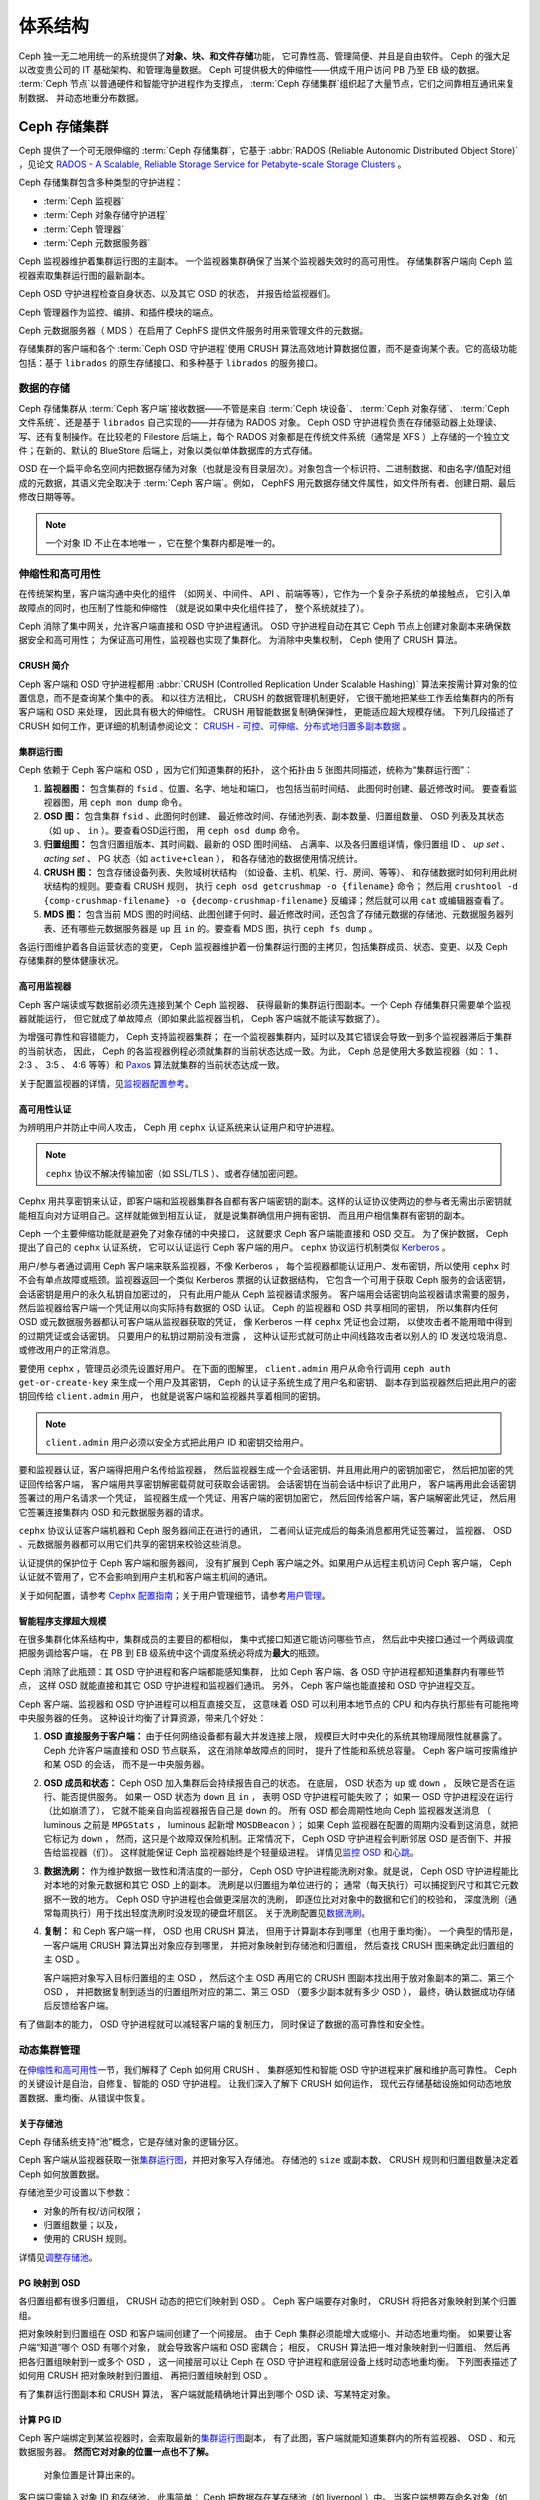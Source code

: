 ==========
 体系结构
==========
.. Architecture

Ceph 独一无二地用统一的系统提供了\ **对象、块、和文件存储**\ 功能，
它可靠性高、管理简便、并且是自由软件。
Ceph 的强大足以改变贵公司的 IT 基础架构、和管理海量数据。
Ceph 可提供极大的伸缩性——供成千用户访问 PB 乃至 EB 级的数据。
:term:`Ceph 节点`\ 以普通硬件和智能守护进程作为支撑点，
:term:`Ceph 存储集群`\ 组织起了大量节点，它们之间靠相互通讯来复制数据、
并动态地重分布数据。

.. image:: images/stack.png


Ceph 存储集群
=============
.. The Ceph Storage Cluster

Ceph 提供了一个可无限伸缩的 :term:`Ceph 存储集群`\ ，它基于 \
:abbr:`RADOS (Reliable Autonomic Distributed Object Store)` ，\
见论文 `RADOS - A Scalable, Reliable Storage Service for Petabyte-scale Storage Clusters`_ 。

Ceph 存储集群包含多种类型的守护进程：

- :term:`Ceph 监视器`
- :term:`Ceph 对象存储守护进程`
- :term:`Ceph 管理器`
- :term:`Ceph 元数据服务器`

.. ditaa::

            +---------------+ +---------------+ +---------------+ +---------------+ 
            |      OSDs     | |    Monitors   | |    Managers   | |      MDS      |
            +---------------+ +---------------+ +---------------+ +---------------+ 

Ceph 监视器维护着集群运行图的主副本。
一个监视器集群确保了当某个监视器失效时的高可用性。
存储集群客户端向 Ceph 监视器索取集群运行图的最新副本。

Ceph OSD 守护进程检查自身状态、以及其它 OSD 的状态，
并报告给监视器们。

Ceph 管理器作为监控、编排、和插件模块的端点。

Ceph 元数据服务器（ MDS ）在启用了 CephFS 提供文件服务时\
用来管理文件的元数据。

存储集群的客户端和各个 :term:`Ceph OSD 守护进程`\ 使用
CRUSH 算法高效地计算数据位置，而不是查询某个表。它的高级功能\
包括：基于 ``librados`` 的原生存储接口、和多种基于 ``librados``
的服务接口。



数据的存储
----------
.. Storing Data

Ceph 存储集群从 :term:`Ceph 客户端`\ 接收数据——不管是来自
:term:`Ceph 块设备`\ 、 :term:`Ceph 对象存储`\ 、
:term:`Ceph 文件系统`\ 、还是基于 ``librados`` 自己实现的\
——并存储为 RADOS 对象。 Ceph OSD 守护进程负责在存储驱动器上\
处理读、写、还有复制操作。在比较老的 Filestore 后端上，\
每个 RADOS 对象都是在传统文件系统（通常是 XFS ）上\
存储的一个独立文件；在新的、默认的 BlueStore 后端上，\
对象以类似单体数据库的方式存储。

.. ditaa::

           /-----\       +-----+       +-----+
           | obj |------>| {d} |------>| {s} |
           \-----/       +-----+       +-----+
   
            Object         OSD          Drive

OSD 在一个扁平命名空间内把数据存储为对象\
（也就是没有目录层次）。对象包含一个标识符、二进制数据、\
和由名字/值配对组成的元数据，其语义完全取决于
:term:`Ceph 客户端`\ 。例如， CephFS 用元数据存储文件属性，\
如文件所有者、创建日期、最后修改日期等等。


.. ditaa::

           /------+------------------------------+----------------\
           | ID   | Binary Data                  | Metadata       |
           +------+------------------------------+----------------+
           | 1234 | 0101010101010100110101010010 | name1 = value1 |
           |      | 0101100001010100110101010010 | name2 = value2 |
           |      | 0101100001010100110101010010 | nameN = valueN |
           \------+------------------------------+----------------/

.. note:: 一个对象 ID 不止在本地唯一 ，它在整个集群内都是唯一\
   的。



.. index:: architecture; high availability, scalability

伸缩性和高可用性
----------------
.. Scalability and High Availability

在传统架构里，客户端沟通中央化的组件
（如网关、中间件、 API 、前端等等），它作为一个复杂子系统的单接触点，
它引入单故障点的同时，也压制了性能和伸缩性
（就是说如果中央化组件挂了，
整个系统就挂了）。

Ceph 消除了集中网关，允许客户端直接和 OSD 守护进程通讯。
OSD 守护进程自动在其它 Ceph 节点上创建对象副本来\
确保数据安全和高可用性；
为保证高可用性，监视器也实现了集群化。
为消除中央集权制， Ceph 使用了 CRUSH 算法。


.. index:: CRUSH; architecture

CRUSH 简介
~~~~~~~~~~
.. CRUSH Introduction

Ceph 客户端和 OSD 守护进程都用 \
:abbr:`CRUSH (Controlled Replication Under Scalable Hashing)` 算法\
来按需计算对象的位置信息，而不是查询某个集中的表。
和以往方法相比， CRUSH 的数据管理机制更好，
它很干脆地把某些工作丢给集群内的所有客户端和 OSD 来处理，
因此具有极大的伸缩性。 CRUSH 用智能数据复制确保弹性，
更能适应超大规模存储。
下列几段描述了 CRUSH 如何工作，更详细的机制请参阅论文：
`CRUSH - 可控、可伸缩、分布式地归置多副本数据`_ 。


.. index:: architecture; cluster map

集群运行图
~~~~~~~~~~
.. Cluster Map

Ceph 依赖于 Ceph 客户端和 OSD ，因为它们知道集群的拓扑，
这个拓扑由 5 张图共同描述，统称为“集群运行图”：

#. **监视器图：** 包含集群的 ``fsid`` 、位置、名字、地址和端口，
   也包括当前时间结、
   此图何时创建、最近修改时间。
   要查看监视器图，用 ``ceph mon dump`` 命令。

#. **OSD 图：** 包含集群 ``fsid`` 、此图何时创建、
   最近修改时间、存储池列表、副本数量、归置组数量、 OSD 列表\
   及其状态（如 ``up`` 、 ``in`` ）。要查看OSD运行图，
   用 ``ceph osd dump`` 命令。

#. **归置组图：** 包含归置组版本、其时间戳、最新的 OSD 图时间结、
   占满率、以及各归置组详情，像归置组 ID 、 `up set` 、
   `acting set` 、 PG 状态（如 ``active+clean`` ），
   和各存储池的数据使用情况统计。

#. **CRUSH 图：** 包含存储设备列表、失败域树状结构
   （如设备、主机、机架、行、房间、等等）、
   和存储数据时如何利用此树状结构的规则。要查看 CRUSH 规则，
   执行 ``ceph osd getcrushmap -o {filename}`` 命令；
   然后用 ``crushtool -d {comp-crushmap-filename} -o {decomp-crushmap-filename}``
   反编译；然后就可以用 ``cat`` 或编辑器查看了。

#. **MDS 图：** 包含当前 MDS 图的时间结、此图创建于何时、\
   最近修改时间，还包含了存储元数据的存储池、元数据服务器\
   列表、还有哪些元数据服务器是 ``up`` 且 ``in`` 的。要查看
   MDS 图，执行 ``ceph fs dump`` 。

各运行图维护着各自运营状态的变更， Ceph 监视器维护着一份\
集群运行图的主拷贝，包括集群成员、状态、变更、以及
Ceph 存储集群的整体健康状况。


.. index:: high availability; monitor architecture

高可用监视器
~~~~~~~~~~~~
.. High Availability Monitors

Ceph 客户端读或写数据前必须先连接到某个 Ceph 监视器、
获得最新的集群运行图副本。一个 Ceph 存储集群只需要单个监视器就能运行，
但它就成了单故障点（即如果此监视器当机， Ceph 客户端就不能读写数据了）。

为增强可靠性和容错能力， Ceph 支持监视器集群；
在一个监视器集群内，延时以及其它错误会导致一到多个监视器滞后于集群的当前状态，
因此， Ceph 的各监视器例程必须就集群的当前状态达成一致。为此，
Ceph 总是使用大多数监视器（如： 1 、 2:3 、 3:5 、 4:6 等等）\
和 `Paxos`_ 算法就集群的当前状态达成一致。

关于配置监视器的详情，见\ `监视器配置参考`_\ 。


.. index:: architecture; high availability authentication

高可用性认证
~~~~~~~~~~~~
.. High Availability Authentication

为辨明用户并防止中间人攻击， Ceph 用 ``cephx`` 认证系统来\
认证用户和守护进程。

.. note:: ``cephx`` 协议不解决传输加密（如 SSL/TLS ）、或者\
   存储加密问题。

Cephx 用共享密钥来认证，即客户端和监视器集群各自都有\
客户端密钥的副本。这样的认证协议使两边的参与者无需出示密钥\
就能相互向对方证明自己。这样就能做到相互认证，
就是说集群确信用户拥有密钥、
而且用户相信集群有密钥的副本。

Ceph 一个主要伸缩功能就是避免了对象存储的中央接口，
这就要求 Ceph 客户端能直接和 OSD 交互。
为了保护数据， Ceph 提出了自己的 ``cephx`` 认证系统，
它可以认证运行 Ceph 客户端的用户。
``cephx`` 协议运行机制类似 `Kerberos`_ 。

用户/参与者通过调用 Ceph 客户端来联系监视器，不像 Kerberos ，
每个监视器都能认证用户、发布密钥，所以使用 ``cephx`` 时\
不会有单点故障或瓶颈。监视器返回一个\
类似 Kerberos 票据的认证数据结构，
它包含一个可用于获取 Ceph 服务的会话密钥，
会话密钥是用户的永久私钥自加密过的，
只有此用户能从 Ceph 监视器请求服务。
客户端用会话密钥向监视器请求需要的服务，
然后监视器给客户端一个凭证用以向实际持有数据的 OSD 认证。
Ceph 的监视器和 OSD 共享相同的密钥，
所以集群内任何 OSD 或元数据服务器都认可客户端从监视器获取的凭证，
像 Kerberos 一样 ``cephx`` 凭证也会过期，
以使攻击者不能用暗中得到的过期凭证或会话密钥。
只要用户的私钥过期前没有泄露 ，
这种认证形式就可防止中间线路攻击者以别人的 ID 发送垃圾消息、
或修改用户的正常消息。

要使用 ``cephx`` ，管理员必须先设置好用户。
在下面的图解里， ``client.admin`` 用户从命令行调用 ``ceph auth get-or-create-key``
来生成一个用户及其密钥， Ceph 的认证子系统生成了用户名和密钥、
副本存到监视器然后把此用户的密钥回传给 ``client.admin`` 用户，
也就是说客户端和监视器共享着相同的密钥。

.. note:: ``client.admin`` 用户必须以安全方式把此用户 ID 和\
   密钥交给用户。


.. ditaa::

           +---------+     +---------+
           | Client  |     | Monitor |
           +---------+     +---------+
                |  request to   |
                | create a user |
                |-------------->|----------+ create user
                |               |          | and
                |<--------------|<---------+ store key
                | transmit key  |
                |               |



要和监视器认证，客户端得把用户名传给监视器，
然后监视器生成一个会话密钥、并且用此用户的密钥加密它，
然后把加密的凭证回传给客户端，
客户端用共享密钥解密载荷就可获取会话密钥。
会话密钥在当前会话中标识了此用户，
客户端再用此会话密钥签署过的用户名请求一个凭证，
监视器生成一个凭证、用客户端的密钥加密它，
然后回传给客户端，客户端解密此凭证，
然后用它签署连接集群内 OSD 和元数据服务器的请求。


.. ditaa::

           +---------+     +---------+
           | Client  |     | Monitor |
           +---------+     +---------+
                |  authenticate |
                |-------------->|----------+ generate and
                |               |          | encrypt
                |<--------------|<---------+ session key
                | transmit      |
                | encrypted     |
                | session key   |
                |               |
                |-----+ decrypt |
                |     | session |
                |<----+ key     |
                |               |
                |  req. ticket  |
                |-------------->|----------+ generate and
                |               |          | encrypt
                |<--------------|<---------+ ticket
                | recv. ticket  |
                |               |
                |-----+ decrypt |
                |     | ticket  |
                |<----+         |



``cephx`` 协议认证客户端机器和 Ceph 服务器间正在进行的通讯，
二者间认证完成后的每条消息都用凭证签署过，
监视器、 OSD 、元数据服务器都可以用它们共享的密钥来校验这些消息。


.. ditaa::

           +---------+     +---------+     +-------+     +-------+
           |  Client |     | Monitor |     |  MDS  |     |  OSD  |
           +---------+     +---------+     +-------+     +-------+
                |  request to   |              |             |
                | create a user |              |             |
                |-------------->| mon and      |             |
                |<--------------| client share |             |
                |    receive    | a secret.    |             |
                | shared secret |              |             |
                |               |<------------>|             |
                |               |<-------------+------------>|
                |               | mon, mds,    |             |
                | authenticate  | and osd      |             |
                |-------------->| share        |             |
                |<--------------| a secret     |             |
                |  session key  |              |             |
                |               |              |             |
                |  req. ticket  |              |             |
                |-------------->|              |             |
                |<--------------|              |             |
                | recv. ticket  |              |             |
                |               |              |             |
                |   make request (CephFS only) |             |
                |----------------------------->|             |
                |<-----------------------------|             |
                | receive response (CephFS only)             |
                |                                            |
                |                make request                |
                |------------------------------------------->|
                |<-------------------------------------------|
                               receive response


认证提供的保护位于 Ceph 客户端和服务器间，
没有扩展到 Ceph 客户端之外。如果用户从远程主机访问 Ceph 客户端，
Ceph 认证就不管用了，它不会影响到用户主机和客户端主机间的通讯。

关于如何配置，请参考 `Cephx 配置指南`_\ ；关于用户管理细节，\
请参考\ `用户管理`_\ 。


.. index:: architecture; smart daemons and scalability

智能程序支撑超大规模
~~~~~~~~~~~~~~~~~~~~
.. Smart Daemons Enable Hyperscale

在很多集群化体系结构中，集群成员的主要目的都相似，
集中式接口知道它能访问哪些节点，
然后此中央接口通过一个两级调度把服务调给客户端，
在 PB 到 EB 级系统中这个调度系统必将成为\ **最大**\ 的瓶颈。

Ceph 消除了此瓶颈：其 OSD 守护进程和客户端都能感知集群，
比如 Ceph 客户端、各 OSD 守护进程都知道集群内有哪些节点，
这样 OSD 就能直接和其它 OSD 守护进程和监视器们通讯。
另外， Ceph 客户端也能直接和 OSD 守护进程交互。

Ceph 客户端、监视器和 OSD 守护进程可以相互直接交互，
这意味着 OSD 可以利用本地节点的 CPU 和内存\
执行那些有可能拖垮中央服务器的任务。
这种设计均衡了计算资源，带来几个好处：

#. **OSD 直接服务于客户端：** 由于任何网络设备都有最大并发连接上限，
   规模巨大时中央化的系统其物理局限性就暴露了。
   Ceph 允许客户端直接和 OSD 节点联系，
   这在消除单故障点的同时，
   提升了性能和系统总容量。
   Ceph 客户端可按需维护和某 OSD 的会话，
   而不是一中央服务器。

#. **OSD 成员和状态：** Ceph OSD 加入集群后会持续报告自己的状态。
   在底层， OSD 状态为 ``up`` 或 ``down`` ，
   反映它是否在运行、能否提供服务。
   如果一 OSD 状态为 ``down`` 且 ``in`` ，
   表明 OSD 守护进程可能失败了；
   如果一 OSD 守护进程没在运行（比如崩溃了），
   它就不能亲自向监视器报告自己是 ``down`` 的。
   所有 OSD 都会周期性地向 Ceph 监视器发送消息
   （ luminous 之前是 ``MPGStats`` ， luminous 起新增 ``MOSDBeacon`` ）；
   如果 Ceph 监视器在配置的周期内没看到这消息，就把它标记为 ``down`` ，
   然而，这只是个故障双保险机制。正常情况下，
   Ceph OSD 守护进程会判断邻居 OSD 是否倒下、并报告给监视器（们）。
   这样就能保证 Ceph 监视器始终是个轻量级进程。
   详情见\ `监控 OSD`_ 和\ `心跳`_\ 。

#. **数据洗刷：** 作为维护数据一致性和清洁度的一部分，
   Ceph OSD 守护进程能洗刷对象。就是说，
   Ceph OSD 守护进程能比对本地的对象元数据和其它 OSD 上的副本。
   洗刷是以归置组为单位进行的；
   通常（每天执行）可以捕捉到尺寸和其它元数据不一致的地方。
   Ceph OSD 守护进程也会做更深层次的洗刷，
   即逐位比对对象中的数据和它们的校验和，
   深度洗刷（通常每周执行）用于找出轻度洗刷时没发现的硬盘坏扇区。
   关于洗刷配置见\ `数据洗刷`_\ 。

#. **复制：** 和 Ceph 客户端一样， OSD 也用 CRUSH 算法，
   但用于计算副本存到哪里（也用于重均衡）。
   一个典型的情形是，
   一客户端用 CRUSH 算法算出对象应存到哪里，
   并把对象映射到存储池和归置组，
   然后查找 CRUSH 图来确定此归置组的主 OSD 。

   客户端把对象写入目标归置组的主 OSD ，
   然后这个主 OSD 再用它的 CRUSH 图副本\
   找出用于放对象副本的第二、第三个 OSD ，
   并把数据复制到适当的归置组所对应的第二、第三 OSD
   （要多少副本就有多少 OSD ），
   最终，确认数据成功存储后反馈给客户端。


.. ditaa::

             +----------+
             |  Client  |
             |          |
             +----------+
                 *  ^
      Write (1)  |  |  Ack (6)
                 |  |
                 v  *
            +-------------+
            | Primary OSD |
            |             |
            +-------------+
              *  ^   ^  *
    Write (2) |  |   |  |  Write (3)
       +------+  |   |  +------+
       |  +------+   +------+  |
       |  | Ack (4)  Ack (5)|  |
       v  *                 *  v
 +---------------+   +---------------+
 | Secondary OSD |   | Tertiary OSD  |
 |               |   |               |
 +---------------+   +---------------+

有了做副本的能力， OSD 守护进程就可以减轻客户端的复制压力，
同时保证了数据的高可靠性和安全性。


动态集群管理
------------
.. Dynamic Cluster Management

在\ `伸缩性和高可用性`_\ 一节，我们解释了 Ceph 如何用 CRUSH 、
集群感知性和智能 OSD 守护进程来扩展和维护高可靠性。
Ceph 的关键设计是自治，自修复、智能的 OSD 守护进程。
让我们深入了解下 CRUSH 如何运作，
现代云存储基础设施如何动态地放置数据、重均衡、从错误中恢复。


.. index:: architecture; pools

关于存储池
~~~~~~~~~~
.. About Pools

Ceph 存储系统支持“池”概念，它是存储对象的逻辑分区。

Ceph 客户端从监视器获取一张\ `集群运行图`_\ ，并把对象写入存储池。
存储池的 ``size`` 或副本数、 CRUSH 规则和归置组数量决定着
Ceph 如何放置数据。

.. ditaa::

            +--------+  Retrieves  +---------------+
            | Client |------------>|  Cluster Map  |
            +--------+             +---------------+
                 |
                 v      Writes
              /-----\
              | obj |
              \-----/
                 |      To
                 v
            +--------+           +---------------+
            |  Pool  |---------->|  CRUSH Rule   |
            +--------+  Selects  +---------------+


存储池至少可设置以下参数：

- 对象的所有权/访问权限；
- 归置组数量；以及，
- 使用的 CRUSH 规则。

详情见\ `调整存储池`_\ 。


.. index: architecture; placement group mapping

PG 映射到 OSD
~~~~~~~~~~~~~
.. Mapping PGs to OSDs

各归置组都有很多归置组， CRUSH 动态的把它们映射到 OSD 。
Ceph 客户端要存对象时， CRUSH 将把各对象映射到某个归置组。

把对象映射到归置组在 OSD 和客户端间创建了一个间接层。
由于 Ceph 集群必须能增大或缩小、并动态地重均衡。
如果要让客户端“知道”哪个 OSD 有哪个对象，
就会导致客户端和 OSD 密耦合；
相反， CRUSH 算法把一堆对象映射到一归置组、
然后再把各归置组映射到一或多个 OSD ，
这一间接层可以让 Ceph 在 OSD 守护进程和底层设备上线时动态地重均衡。
下列图表描述了如何用 CRUSH 把对象映射到归置组、
再把归置组映射到 OSD 。

.. ditaa::

           /-----\  /-----\  /-----\  /-----\  /-----\
           | obj |  | obj |  | obj |  | obj |  | obj |
           \-----/  \-----/  \-----/  \-----/  \-----/
              |        |        |        |        |
              +--------+--------+        +---+----+
              |                              |
              v                              v
   +-----------------------+      +-----------------------+
   |  Placement Group #1   |      |  Placement Group #2   |
   |                       |      |                       |
   +-----------------------+      +-----------------------+
               |                              |
               |      +-----------------------+---+
        +------+------+-------------+             |
        |             |             |             |
        v             v             v             v
   /----------\  /----------\  /----------\  /----------\
   |          |  |          |  |          |  |          |
   |  OSD #1  |  |  OSD #2  |  |  OSD #3  |  |  OSD #4  |
   |          |  |          |  |          |  |          |
   \----------/  \----------/  \----------/  \----------/

有了集群运行图副本和 CRUSH 算法，
客户端就能精确地计算出到哪个 OSD 读、写某特定对象。


.. index:: architecture; calculating PG IDs

计算 PG ID
~~~~~~~~~~
.. Calculating PG IDs

Ceph 客户端绑定到某监视器时，会索取最新的\ `集群运行图`_\ 副本，
有了此图，客户端就能知道集群内的所有监视器、 OSD 、和元数据服务器。
**然而它对对象的位置一点也不了解。**

.. epigraph::

	对象位置是计算出来的。


客户端只需输入对象 ID 和存储池，
此事简单： Ceph 把数据存在某存储池（如 liverpool ）中。
当客户端想要存命名对象（如 john 、 paul 、 george 、 ringo 等等）时，
它用对象名计算归置组（一个哈希值）、 OSD 号、存储池。
Ceph 按下列步骤计算 PG ID 。

#. 客户端输入存储池名和对象 ID （如 pool="liverpool" 和
   object-id="john" ）；
#. CRUSH 拿到对象 ID 并哈希它；
#. CRUSH 用 OSD 数（如 ``58`` ）对哈希值取模，这就是归置组 ID ；
#. CRUSH 根据存储池名取得存储池 ID （如liverpool = ``4`` ）；
#. CRUSH 把存储池 ID 加到PG ID（如 ``4.58`` ）之前。

计算对象位置远快于查询定位， \
:abbr:`CRUSH (Controlled Replication Under Scalable Hashing)`
算法允许客户端计算对象\ *应该*\ 存到哪里，并允许客户端连接\
存储此主 OSD 来存储或检索对象。


.. index:: architecture; PG Peering

互联和子集
~~~~~~~~~~
.. Peering and Sets

在前面的章节中，我们注意到 OSD 守护进程相互检查心跳并回馈给监视器；
它们的另一行为叫“互联（ peering ）”，
这是一种把一归置组内所有对象（及其元数据）所在的 OSD
带到一致状态的过程。
事实上， OSD 守护进程会向监视器\ `报告互联失败`_\ ，
互联问题一般会自行恢复，
然而如果问题一直持续，
你也许得参照\ `互联失败排障`_\ 解决。

.. Note:: 对状态达成一致并不意味着 PG 持有最新内容。

Ceph 存储集群被设计为至少存储两份（即 ``size = 2`` ），
这是保证数据安全的最小需求。
为保证高可靠性， Ceph 存储集群应该至少保存一对象的两个副本
（如 ``size = 3`` 且 ``min size = 2`` ），
这样才能在 ``degraded`` 状态下持续运行的同时、仍然能维持数据安全。

回想前面\ `智能程序支撑超大规模`_\ 中的图表，
我们没明确地提 OSD 守护进程的名字（如 ``osd.0`` 、 ``osd.1`` 等等），
而是称之为\ *主*\ 、\ *次*\ 、以此类推。按惯例，
*主 OSD* 是 *Acting set* 中的第一个 OSD ，
而且它负责协调各归置组的互联进程，
所以称之为\ *主 OSD* ；也\ *只有它*\ 会接受客户端\
到某归置组的初始写入请求。

当一系列 OSD 负责一归置组时，
这一系列的 OSD 就成为一个 *Acting Set* 。
一个 *acting set* 可对应当前负责此归置组的一些 OSD ，
或者说一些 OSD 在一些时间结上负责某个特定归置组。

OSD 守护进程作为 *acting set* 的一部分，
不一定总在 ``up`` 状态。当一 OSD 在 *acting set* 中是 ``up`` 状态时，
它就是 ``up set`` 的一部分。 ``up set`` 是个重要特征，
因为某 OSD 失败时 Ceph 会把 PG 映射到其他 OSD 。

.. note:: 在某 PG 的 *acting set* 中包含了 ``osd.25`` 、 ``osd.32``
   和 ``osd.61`` ，第一个 ``osd.25`` 是主 OSD ，如果它失败了，
   第二个 ``osd.32`` 就成为主 OSD ，
   ``osd.25`` 会被移出 *up set* 。


.. index:: architecture; Rebalancing

重均衡
~~~~~~
.. Rebalancing

你向 Ceph 存储集群新增一 OSD 守护进程时，
集群运行图就要用新增的 OSD 更新。回想\ `计算 PG ID`_ ，
这个动作会更改集群运行图，
因此也改变了对象位置，因为计算时的输入条件变了。
下面的图描述了重均衡过程（此图很粗略，
因为在大型集群里变动幅度小的多），
是其中的一些而不是所有 PG 都从已有 OSD （ OSD 1 和 2 ）迁移到新 OSD （ OSD 3 ）。
即使在重均衡中， CRUSH 都是稳定的，很多归置组仍维持最初的配置，
且各 OSD 都腾出了些空间，
所以重均衡完成后新 OSD 上不会有到突增负载。


.. ditaa::

           +--------+     +--------+
   Before  |  OSD 1 |     |  OSD 2 |
           +--------+     +--------+
           |  PG #1 |     | PG #6  |
           |  PG #2 |     | PG #7  |
           |  PG #3 |     | PG #8  |
           |  PG #4 |     | PG #9  |
           |  PG #5 |     | PG #10 |
           +--------+     +--------+

           +--------+     +--------+     +--------+
    After  |  OSD 1 |     |  OSD 2 |     |  OSD 3 |
           +--------+     +--------+     +--------+
           |  PG #1 |     | PG #7  |     |  PG #3 |
           |  PG #2 |     | PG #8  |     |  PG #6 |
           |  PG #4 |     | PG #10 |     |  PG #9 |
           |  PG #5 |     |        |     |        |
           |        |     |        |     |        |
           +--------+     +--------+     +--------+


.. index:: architecture; Data Scrubbing

数据一致性
~~~~~~~~~~
.. Data Consistency

作为维护数据一致性和清洁度的一种职能，
OSD 也会洗刷归置组内的对象，也就是说，
OSD 会比较归置组内位于不同 OSD 上同一对象副本的元数据。\
洗刷（通常每天执行）是为捕获 OSD 缺陷和文件系统错误，\
通常能反映出硬件问题；OSD 也会进行深度洗刷：\
按位比较对象内的数据；深度洗刷（通常每周执行）是为了\
捕捉在轻度洗刷时没有出现的、驱动器上的坏块。

关于数据洗刷的配置见\ `数据洗刷`_\ 。




.. index:: erasure coding

纠删编码
--------
.. Erasure Coding

纠删码存储池把各对象存储为 ``K+M`` 个数据块，
其中有 ``K`` 个数据块和 ``M`` 个编码块。
此存储池的尺寸为 ``K+M`` ，这样各块被存储到位于 acting set 中的 OSD ，
块的位置也作为对象属性保存下来了。

比如，可以创建一个使用 5 个 OSD 的纠删码存储池\
（ ``K+M = 5`` ）并能容忍其中两个丢失（ ``M = 2`` ）。


读出和写入编码块
~~~~~~~~~~~~~~~~
.. Reading and Writing Encoded Chunks

当包含 ``ABCDEFGHI`` 的对象 **NYAN** 被写入存储池时，
纠删编码功能把内容分割为三个数据块，只是简单地切割为三份：
第一份包含 ``ABC`` 、第二份是 ``DEF`` 、最后是 ``GHI`` ，
若内容长度不是 ``K`` 的倍数则需填充；
此功能还会创建两个编码块：第四个是 ``YXY`` 、第五个是 ``QGC`` ，
各块分别存入 acting set 中的 OSD 内。
这些块以相同的名字（ **NYAN** ）存入对象、但是位于不同的 OSD 上；
分块顺序也必须保留，被存储为对象的一个属性（ ``shard_t`` ）追加到名字后面。
包含 ``ABC`` 的块 1 存储在 **OSD5** 上、
包含 ``YXY`` 的块 4 存储在 **OSD3** 上。


.. ditaa::

                            +-------------------+
                       name |       NYAN        |
                            +-------------------+
                    content |     ABCDEFGHI     |
                            +--------+----------+
                                     |
                                     |
                                     v
                              +------+------+
              +---------------+ encode(3,2) +-----------+
              |               +--+--+---+---+           |
              |                  |  |   |               |
              |          +-------+  |   +-----+         |
              |          |          |         |         |
           +--v---+   +--v---+   +--v---+  +--v---+  +--v---+
     name  | NYAN |   | NYAN |   | NYAN |  | NYAN |  | NYAN |
           +------+   +------+   +------+  +------+  +------+
    shard  |  1   |   |  2   |   |  3   |  |  4   |  |  5   |
           +------+   +------+   +------+  +------+  +------+
  content  | ABC  |   | DEF  |   | GHI  |  | YXY  |  | QGC  |
           +--+---+   +--+---+   +--+---+  +--+---+  +--+---+
              |          |          |         |         |
              |          |          v         |         |
              |          |       +--+---+     |         |
              |          |       | OSD1 |     |         |
              |          |       +------+     |         |
              |          |                    |         |
              |          |       +------+     |         |
              |          +------>| OSD2 |     |         |
              |                  +------+     |         |
              |                               |         |
              |                  +------+     |         |
              |                  | OSD3 |<----+         |
              |                  +------+               |
              |                                         |
              |                  +------+               |
              |                  | OSD4 |<--------------+
              |                  +------+
              |
              |                  +------+
              +----------------->| OSD5 |
                                 +------+


从纠删码存储池中读取 **NYAN** 对象时，解码功能会读取三个块：
包含 ``ABC`` 的块 1 ，包含 ``GHI`` 的块 3 和\
包含 ``YXY`` 的块 4 ，然后重建对象的原始内容 ``ABCDEFGHI`` 。
解码功能被告知块 2 和 5 丢失了（被称为“擦除”），
块 5 不可读是因为 **OSD4** 出局了；
**OSD2** 是最慢的，其数据未被采纳。
只要有三块读出就可以成功调用解码功能。

.. ditaa::

	                         +-------------------+
	                    name |       NYAN        |
	                         +-------------------+
	                 content |     ABCDEFGHI     |
	                         +---------+---------+
	                                   ^
	                                   |
	                                   |
	                           +-------+-------+
	                           |  decode(3,2)  |
	            +------------->+  erasures 2,5 +<-+
	            |              |               |  |
	            |              +-------+-------+  |
	            |                      ^          |
	            |                      |          |
	            |                      |          |
	         +--+---+   +------+   +---+--+   +---+--+
	   name  | NYAN |   | NYAN |   | NYAN |   | NYAN |
	         +------+   +------+   +------+   +------+
	  shard  |  1   |   |  2   |   |  3   |   |  4   |
	         +------+   +------+   +------+   +------+
	content  | ABC  |   | DEF  |   | GHI  |   | YXY  |
	         +--+---+   +--+---+   +--+---+   +--+---+
	            ^          .          ^          ^
	            |    TOO   .          |          |
	            |    SLOW  .       +--+---+      |
	            |          ^       | OSD1 |      |
	            |          |       +------+      |
	            |          |                     |
	            |          |       +------+      |
	            |          +-------| OSD2 |      |
	            |                  +------+      |
	            |                                |
	            |                  +------+      |
	            |                  | OSD3 |------+
	            |                  +------+
	            |
	            |                  +------+
	            |                  | OSD4 | OUT
	            |                  +------+
	            |
	            |                  +------+
	            +------------------| OSD5 |
	                               +------+


被中断的完全重写
~~~~~~~~~~~~~~~~
.. Interrupted Full Writes

在纠删码存储池中， up set 中的主 OSD 接受所有写操作，
它负责把载荷编码为 ``K+M`` 个块并发送给其它 OSD 。
它也负责维护归置组日志的一份权威版本。

在下图中，已创建了一个参数为 ``K = 2, M = 1`` 的\
纠删编码归置组，存储在三个 OSD 上，两个存储 ``K`` 、
一个存 ``M`` 。此归置组的 acting set 由 **OSD 1** 、 **OSD 2** 、
**OSD 3** 组成。一个对象已被编码并存进了各 OSD ：
块 ``D1v1`` （即数据块号为 1 ，版本为 1 ）在 **OSD 1** 上、
``D2v1`` 在 **OSD 2** 上、 ``C1v1`` （即编码块号为 1 ，
版本为 1 ）在 **OSD 3** 上。各 OSD 上的归置组日志都相同\
（即 ``1,1`` ，表明 epoch 为 1 ，版本为 1 ）。


.. ditaa::

     Primary OSD

   +-------------+
   |    OSD 1    |             +-------------+
   |         log |  Write Full |             |
   |  +----+     |<------------+ Ceph Client |
   |  |D1v1| 1,1 |      v1     |             |
   |  +----+     |             +-------------+
   +------+------+
          |
          |
          |          +-------------+
          |          |    OSD 2    |
          |          |         log |
          +--------->+  +----+     |
          |          |  |D2v1| 1,1 |
          |          |  +----+     |
          |          +-------------+
          |
          |          +-------------+
          |          |    OSD 3    |
          |          |         log |
          +--------->|  +----+     |
                     |  |C1v1| 1,1 |
                     |  +----+     |
                     +-------------+

**OSD 1** 是主的，它从客户端收到了 **WRITE FULL** 请求，\
这意味着净载荷将会完全取代此对象，而非部分覆盖。\
此对象的版本 2 （ v2 ）将被创建以取代版本 1 （ v1 ）。
**OSD 1** 把净载荷编码为三块： ``D1v2`` （即数据块号 1 、版本 2 ）将存入 **OSD 1** 、
``D2v2`` 在 **OSD 2** 上、
``C1v2`` （即编码块号 1 版本 2 ）在 **OSD 3** 上，\
各块分别被发往目标 OSD ，包括主 OSD ，\
它除了存储块还负责处理写操作和维护归置组日志的权威版本。\
当某个 OSD 收到写入块的指令消息后，\
它也会新建一条归置组日志来反映变更，比如，\
在 **OSD 3** 存储 ``C1v2`` 时它也会把 ``1,2``
（即 epoch 为 1 、版本为 2 ）写入它自己的日志。\
因为 OSD 们是异步工作的，当某些块还“飞着”时（像 ``D2v2`` ），\
其它的可能已经被确认并持久化到驱动器上了\
（像 ``C1v1`` 和 ``D1v1`` ）。

.. ditaa::

     Primary OSD

   +-------------+
   |    OSD 1    |
   |         log |
   |  +----+     |             +-------------+
   |  |D1v2| 1,2 |  Write Full |             |
   |  +----+     +<------------+ Ceph Client |
   |             |      v2     |             |
   |  +----+     |             +-------------+
   |  |D1v1| 1,1 |
   |  +----+     |
   +------+------+
          |
          |
          |           +------+------+
          |           |    OSD 2    |
          |  +------+ |         log |
          +->| D2v2 | |  +----+     |
          |  +------+ |  |D2v1| 1,1 |
          |           |  +----+     |
          |           +-------------+
          |
          |           +-------------+
          |           |    OSD 3    |
          |           |         log |
          |           |  +----+     |
          |           |  |C1v2| 1,2 |
          +---------->+  +----+     |
                      |             |
                      |  +----+     |
                      |  |C1v1| 1,1 |
                      |  +----+     |
                      +-------------+


如果一切顺利，各块被证实已在 acting set 中的 OSD 上了，
日志的 ``last_complete`` 指针就会从 ``1,1`` 改为指向 ``1,2`` 。

.. ditaa::

     Primary OSD

   +-------------+
   |    OSD 1    |
   |         log |
   |  +----+     |             +-------------+
   |  |D1v2| 1,2 |  Write Full |             |
   |  +----+     +<------------+ Ceph Client |
   |             |      v2     |             |
   |  +----+     |             +-------------+
   |  |D1v1| 1,1 |
   |  +----+     |
   +------+------+
          |
          |           +-------------+
          |           |    OSD 2    |
          |           |         log |
          |           |  +----+     |
          |           |  |D2v2| 1,2 |
          +---------->+  +----+     |
          |           |             |
          |           |  +----+     |
          |           |  |D2v1| 1,1 |
          |           |  +----+     |
          |           +-------------+
          |
          |           +-------------+
          |           |    OSD 3    |
          |           |         log |
          |           |  +----+     |
          |           |  |C1v2| 1,2 |
          +---------->+  +----+     |
                      |             |
                      |  +----+     |
                      |  |C1v1| 1,1 |
                      |  +----+     |
                      +-------------+


最后，用于存储对象前一版本的文件就可以删除了：
**OSD 1** 上的 ``D1v1`` 、 **OSD 2** 上的 ``D2v1`` 和
**OSD 3** 上的 ``C1v1`` 。

.. ditaa::

     Primary OSD

   +-------------+
   |    OSD 1    |
   |         log |
   |  +----+     |
   |  |D1v2| 1,2 |
   |  +----+     |
   +------+------+
          |
          |
          |          +-------------+
          |          |    OSD 2    |
          |          |         log |
          +--------->+  +----+     |
          |          |  |D2v2| 1,2 |
          |          |  +----+     |
          |          +-------------+
          |
          |          +-------------+
          |          |    OSD 3    |
          |          |         log |
          +--------->|  +----+     |
                     |  |C1v2| 1,2 |
                     |  +----+     |
                     +-------------+


但是意外发生了，如果 **OSD 1** 挂了、同时 ``D2v2`` 仍飞着，
此对象的版本 2 一部分已被写入了： **OSD 3** 有一块但是不足以恢复；
它丢失了两块： ``D1v2`` 和 ``D2v2`` ，并且纠删编码参数
``K = 2`` 、 ``M = 1`` 要求至少有两块可用才能重建出第三块。
**OSD 4** 成为新的主 OSD ，它发现 ``last_complete`` 日志条目\
（即在此条目之前，已知所有对象都位于所有前任 acting set 中的
OSD 上、且可用）是 ``1,1`` 那么它将是新权威日志的头条。

.. ditaa::

   +-------------+
   |    OSD 1    |
   |   (down)    |
   | c333        |
   +------+------+
          |
          |           +-------------+
          |           |    OSD 2    |
          |           |         log |
          |           |  +----+     |
          +---------->+  |D2v1| 1,1 |
          |           |  +----+     |
          |           |             |
          |           +-------------+
          |
          |           +-------------+
          |           |    OSD 3    |
          |           |         log |
          |           |  +----+     |
          |           |  |C1v2| 1,2 |
          +---------->+  +----+     |
                      |             |
                      |  +----+     |
                      |  |C1v1| 1,1 |
                      |  +----+     |
                      +-------------+
     Primary OSD
   +-------------+
   |    OSD 4    |
   |         log |
   |             |
   |         1,1 |
   |             |
   +------+------+



在 **OSD 3** 上发现的日志条目 1,2 与 **OSD 4** 上新的权威日志有分歧：
它将被忽略、且包含 ``C1v2`` 块的文件也被删除。
``D1v1`` 块将在洗刷期间通过纠删码库的 ``decode`` 解码功能重建，
并存储到新的主 **OSD 4** 上。


.. ditaa::

     Primary OSD

   +-------------+
   |    OSD 4    |
   |         log |
   |  +----+     |
   |  |D1v1| 1,1 |
   |  +----+     |
   +------+------+
          ^
          |
          |          +-------------+
          |          |    OSD 2    |
          |          |         log |
          +----------+  +----+     |
          |          |  |D2v1| 1,1 |
          |          |  +----+     |
          |          +-------------+
          |
          |          +-------------+
          |          |    OSD 3    |
          |          |         log |
          +----------|  +----+     |
                     |  |C1v1| 1,1 |
                     |  +----+     |
                     +-------------+

   +-------------+
   |    OSD 1    |
   |   (down)    |
   | c333        |
   +-------------+

详情见\ `纠删码笔记`_\ 。




缓存分级
--------
.. Cache Tiering

对于后端存储层上的部分热点数据，
缓存层能向 Ceph 客户端提供更好的 IO 性能。
缓存分层包括创建由相对高速、昂贵的存储设备\
（如固态硬盘）组成的存储池，并配置为缓存层；
以及一个后端存储池，可以用纠删码编码的或者相对低速、便宜的设备，
作为经济存储层。 Ceph 对象管理器会决定往哪里放置对象，
分层代理决定何时把缓存层的对象刷回后端存储层。
所以缓存层和后端存储层对 Ceph 客户端来说是完全透明的。


.. ditaa::

           +-------------+
           | Ceph Client |
           +------+------+
                  ^
     Tiering is   |
    Transparent   |              Faster I/O
        to Ceph   |           +---------------+
     Client Ops   |           |               |
                  |    +----->+   Cache Tier  |
                  |    |      |               |
                  |    |      +-----+---+-----+
                  |    |            |   ^
                  v    v            |   |   Active Data in Cache Tier
           +------+----+--+         |   |
           |   Objecter   |         |   |
           +-----------+--+         |   |
                       ^            |   |   Inactive Data in Storage Tier
                       |            v   |
                       |      +-----+---+-----+
                       |      |               |
                       +----->|  Storage Tier |
                              |               |
                              +---------------+
                                 Slower I/O

详情见\ `缓存分级`_\ 。请注意，分级缓存需要一定的技巧，\
现在还不建议采用。


.. index:: Extensibility, Ceph Classes

扩展 Ceph
---------
.. Extending Ceph

你可以用 'Ceph Classes' 共享对象类来扩展 Ceph 功能，
Ceph 会动态地载入位于 ``osd class dir`` 目录下的 ``.so`` 类文件\
（即默认的 ``$libdir/rados-classes`` ）。如果你实现了一个类，
就可以创建新的对象方法去调用 Ceph 对象存储内的原生方法、
或者公用库或自建库里的其它类方法。

写入时， Ceph 类能调用原生或类方法，对入栈数据执行任意操作、
生成最终写事务，
并由 Ceph 原子地应用。

读出时， Ceph 类能调用原生或类方法，对出栈数据执行任意操作、
把数据返回给客户端。


.. topic:: Ceph 类实例

   一个为内容管理系统写的类可能要实现如下功能，
   它要展示特定尺寸和长宽比的位图，
   所以入栈图片要裁剪为特定长宽比、
   缩放它、并嵌入个不可见的版权或水印用于保护知识产权；
   然后把生成的位图保存为对象。

典型的实现见 ``src/objclass/objclass.h`` 、
``src/fooclass.cc`` 、和 ``src/barclass`` 。


小结
----
.. Summary

Ceph 存储集群是动态的——像个生物体。
尽管很多存储应用不能完全利用一台普通服务器上的 CPU 和 RAM 资源，
但是 Ceph 能。从心跳到互联、到重均衡、再到错误恢复，
Ceph 都把客户端（和中央网关，但在 Ceph 架构中不存在）解脱了，
用 OSD 的计算资源完成此工作。
参考前面的\ `硬件推荐`_\ 和\ `网络配置参考`_\ 理解前述概念，
就不难理解 Ceph 如何利用计算资源了。


.. index:: Ceph Protocol, librados

Ceph 协议
=========
.. Ceph Protocol

Ceph 客户端用原生协议和存储集群交互，
Ceph 把此功能封装进了 ``librados`` 库，这样你就能创建自己的定制客户端了，
下图描述了基本架构。

.. ditaa::

            +---------------------------------+
            |  Ceph Storage Cluster Protocol  |
            |           (librados)            |
            +---------------------------------+
            +---------------+ +---------------+
            |      OSDs     | |    Monitors   |
            +---------------+ +---------------+


原生协议和 ``librados``
-----------------------
.. Native Protocol and ``librados``

现代程序都需要可异步通讯的简单对象存储接口。
Ceph 存储集群提供了一个有异步通讯能力的简单对象存储接口，
此接口提供了直接写入、并行访问集群的功能。

- 存储池操作；
- 快照和写时复制克隆；
- 读/写对象；
  - 创建或删除；
  - 整个对象或某个字节范围；
  - 追加或裁截；
- 创建/设置/获取/删除扩展属性；
- 创建/设置/获取/删除键/值对；
- 混合操作和双重确认；
- 对象类。


.. index:: architecture; watch/notify

对象关注/通知
-------------
.. Object Watch/Notify

客户端可以注册对某个对象的持续兴趣，
并使到主 OSD 的会话保持活跃。客户端可以发送一通知消息和载荷给所有关注者、
并可收集关注者的接收通知。
这个功能使得客户端可把任意对象用作同步/通讯通道。


.. ditaa::

           +----------+     +----------+     +----------+     +---------------+
           | Client 1 |     | Client 2 |     | Client 3 |     | OSD:Object ID |
           +----------+     +----------+     +----------+     +---------------+
                 |                |                |                  |
                 |                |                |                  |
                 |                |  Watch Object  |                  |
                 |--------------------------------------------------->|
                 |                |                |                  |
                 |<---------------------------------------------------|
                 |                |   Ack/Commit   |                  |
                 |                |                |                  |
                 |                |  Watch Object  |                  |
                 |                |---------------------------------->|
                 |                |                |                  |
                 |                |<----------------------------------|
                 |                |   Ack/Commit   |                  |
                 |                |                |   Watch Object   |
                 |                |                |----------------->|
                 |                |                |                  |
                 |                |                |<-----------------|
                 |                |                |    Ack/Commit    |
                 |                |     Notify     |                  |
                 |--------------------------------------------------->|
                 |                |                |                  |
                 |<---------------------------------------------------|
                 |                |     Notify     |                  |
                 |                |                |                  |
                 |                |<----------------------------------|
                 |                |     Notify     |                  |
                 |                |                |<-----------------|
                 |                |                |      Notify      |
                 |                |       Ack      |                  |
                 |----------------+---------------------------------->|
                 |                |                |                  |
                 |                |       Ack      |                  |
                 |                +---------------------------------->|
                 |                |                |                  |
                 |                |                |        Ack       |
                 |                |                |----------------->|
                 |                |                |                  |
                 |<---------------+----------------+------------------|
                 |                     Complete


.. index:: architecture; Striping

数据条带化
----------
.. Data Striping

存储设备都有吞吐量限制，它会影响性能和伸缩性，
所以存储系统一般都支持\ `条带化`_\
（把连续的信息分段存储于多个设备）以增加吞吐量和性能。
数据条带化最常见于 `RAID`_ 中，
RAID 中最接近 Ceph 条带化方式的是 `RAID 0`_ 、或者条带化的卷，
Ceph 的条带化提供了像 RAID 0 一样的吞吐量、
像 N 路 RAID 镜像一样的可靠性、和更快的恢复。

Ceph 提供了三种类型的客户端：块设备、文件系统和对象存储。
一个 Ceph 客户端把展现给用户的数据格式（一块设备映像、
REST 风格对象、 CephFS 文件系统目录）转换为可存储于
Ceph 存储集群的对象。

.. tip:: 在 Ceph 存储集群内存储的那些对象是没条带化的。
   Ceph 对象存储、 Ceph 块设备、和 Ceph 文件系统把他们的数据\
   条带化为 Ceph 存储集群内的对象，客户端通过 ``librados``
   直接写入 Ceph 存储集群前必须先自己条带化（和并行 I/O ）\
   才能享用这些优势。

最简单的 Ceph 条带化格式就是拆分为一个对象。
Ceph 客户端分散地把条带单元写入 Ceph 存储集群的对象，
直到对象容量达到上限，才会再创建另一个对象存储未完的数据。
这种最简单的条带化对小个儿的块设备映像、
S3 、 Swift 对象或 CephFS 文件来说也许足够了；
然而这种简单的形式不能最大化 Ceph 在归置组间分布数据的能力，
也不能最大化性能。下图描述了条带化的最简形式：

.. ditaa::

                        +---------------+
                        |  Client Data  |
                        |     Format    |
                        | cCCC          |
                        +---------------+
                                |
                       +--------+-------+
                       |                |
                       v                v
                 /-----------\    /-----------\
                 | Begin cCCC|    | Begin cCCC|
                 | Object  0 |    | Object  1 |
                 +-----------+    +-----------+
                 |  stripe   |    |  stripe   |
                 |  unit 1   |    |  unit 5   |
                 +-----------+    +-----------+
                 |  stripe   |    |  stripe   |
                 |  unit 2   |    |  unit 6   |
                 +-----------+    +-----------+
                 |  stripe   |    |  stripe   |
                 |  unit 3   |    |  unit 7   |
                 +-----------+    +-----------+
                 |  stripe   |    |  stripe   |
                 |  unit 4   |    |  unit 8   |
                 +-----------+    +-----------+
                 | End cCCC  |    | End cCCC  |
                 | Object 0  |    | Object 1  |
                 \-----------/    \-----------/


如果要处理大尺寸图像、大个 S3 或 Swift 对象（如视频）、
或大个的 CephFS 目录，你就能看到条带化到一个对象集合内的\
多个对象能带来显著的读/写性能提升；
当客户端能把条带单元并行地写入相应对象时，
才会有优越的写性能。因为对象映射到了很多不同的归置组、
然后对应不同 OSD ，每个写入操作都可以并行地以最大速度执行。
到驱动器的写入受限于磁头移动（如每次寻道要 6ms ）、
单个存储驱动器的带宽（如 100MB/s ），
Ceph 把写入散布到多个对象（它们映射到了不同归置组和 OSD ），
这样可减少每个驱动器的寻道次数、
并联合多个驱动器的吞吐量，
以达到更高的写（或读）速度。

.. note:: 条带化独立于对象复制。因为 CRUSH 会\
   在 OSD 间复制对象，数据条带是自动被复制的。

在下图中，客户端数据条带化到一个对象集
（下图中的 ``object set 1`` ），它包含 4 个对象，其中，
第一个条带单元是 ``object 0`` 的 ``stripe unit 0`` 、
第四个条带是 ``object 3`` 的 ``stripe unit 3`` ，
写完第四个条带，客户端要确认对象集是否满了。
如果对象集没满，客户端再从第一个对象起写入条带\
（下图中的 ``object 0`` ）；如果对象集满了，
客户端就得创建新对象集（下图的 ``object set 2`` ），
然后从新对象集中的第一个对象（下图中的 ``object 4`` ）\
起开始写入第一个条带（ ``stripe unit 16`` ）。

.. ditaa::

                          +---------------+
                          |  Client Data  |
                          |     Format    |
                          | cCCC          |
                          +---------------+
                                  |
       +-----------------+--------+--------+-----------------+
       |                 |                 |                 |     +--\
       v                 v                 v                 v        |
 /-----------\     /-----------\     /-----------\     /-----------\  |
 | Begin cCCC|     | Begin cCCC|     | Begin cCCC|     | Begin cCCC|  |
 | Object 0  |     | Object  1 |     | Object  2 |     | Object  3 |  |
 +-----------+     +-----------+     +-----------+     +-----------+  |
 |  stripe   |     |  stripe   |     |  stripe   |     |  stripe   |  |
 |  unit 0   |     |  unit 1   |     |  unit 2   |     |  unit 3   |  |
 +-----------+     +-----------+     +-----------+     +-----------+  |
 |  stripe   |     |  stripe   |     |  stripe   |     |  stripe   |  +-\
 |  unit 4   |     |  unit 5   |     |  unit 6   |     |  unit 7   |    | Object
 +-----------+     +-----------+     +-----------+     +-----------+    +- Set
 |  stripe   |     |  stripe   |     |  stripe   |     |  stripe   |    |   1
 |  unit 8   |     |  unit 9   |     |  unit 10  |     |  unit 11  |  +-/
 +-----------+     +-----------+     +-----------+     +-----------+  |
 |  stripe   |     |  stripe   |     |  stripe   |     |  stripe   |  |
 |  unit 12  |     |  unit 13  |     |  unit 14  |     |  unit 15  |  |
 +-----------+     +-----------+     +-----------+     +-----------+  |
 | End cCCC  |     | End cCCC  |     | End cCCC  |     | End cCCC  |  |
 | Object 0  |     | Object 1  |     | Object 2  |     | Object 3  |  |
 \-----------/     \-----------/     \-----------/     \-----------/  |
                                                                      |
                                                                   +--/

                                                                   +--\
                                                                      |
 /-----------\     /-----------\     /-----------\     /-----------\  |
 | Begin cCCC|     | Begin cCCC|     | Begin cCCC|     | Begin cCCC|  |
 | Object  4 |     | Object  5 |     | Object  6 |     | Object  7 |  |
 +-----------+     +-----------+     +-----------+     +-----------+  |
 |  stripe   |     |  stripe   |     |  stripe   |     |  stripe   |  |
 |  unit 16  |     |  unit 17  |     |  unit 18  |     |  unit 19  |  |
 +-----------+     +-----------+     +-----------+     +-----------+  |
 |  stripe   |     |  stripe   |     |  stripe   |     |  stripe   |  +-\
 |  unit 20  |     |  unit 21  |     |  unit 22  |     |  unit 23  |    | Object
 +-----------+     +-----------+     +-----------+     +-----------+    +- Set
 |  stripe   |     |  stripe   |     |  stripe   |     |  stripe   |    |   2
 |  unit 24  |     |  unit 25  |     |  unit 26  |     |  unit 27  |  +-/
 +-----------+     +-----------+     +-----------+     +-----------+  |
 |  stripe   |     |  stripe   |     |  stripe   |     |  stripe   |  |
 |  unit 28  |     |  unit 29  |     |  unit 30  |     |  unit 31  |  |
 +-----------+     +-----------+     +-----------+     +-----------+  |
 | End cCCC  |     | End cCCC  |     | End cCCC  |     | End cCCC  |  |
 | Object 4  |     | Object 5  |     | Object 6  |     | Object 7  |  |
 \-----------/     \-----------/     \-----------/     \-----------/  |
                                                                      |
                                                                   +--/

三个重要变量决定着 Ceph 如何条带化数据：

- **对象尺寸：** Ceph 存储集群里的对象有最大可配置尺寸
  （如 2MB 、 4MB 等等），对象尺寸必须足够大才能容纳很多条带单元、
  而且应该是条带单元的整数倍。

- **条带宽度：** 条带都有可配置的单位尺寸（如 64KB ）。
  Ceph 客户端把数据等分成适合写入对象的条带单元，
  除了最后一个。条带宽度应该是对象尺寸的分数片段，
  这样对象才能包含很多条带单元。

- **条带数量：** Ceph 客户端把一系列条带单元写入由条带数量所\
  确定的一系列对象，
  这一系列的对象称为一个对象集。
  客户端写到对象集内的最后一个对象时，
  再返回到第一个。

.. important:: 把集群投入生产环境前要先测试条带化配置，因为\
   把数据条带化到对象中之后这些参数就\ **不可**\ 更改了。

Ceph 客户端把数据等分为条带单元并映射到对象后，
用 CRUSH 算法把对象映射到归置组、归置组映射到 OSD ，
然后才能以文件形式存储到硬盘上。

.. note:: 因为客户端写入单个存储池，条带为对象的所有数据也被\
   映射到同一存储池内的归置组，所以它们要共享相同的 CRUSH 图\
   和相同的访问权限。



.. index:: architecture; Ceph Clients

Ceph 客户端
===========
.. Ceph Clients

Ceph 客户端包括数种服务接口，有：

- **块设备：** :term:`Ceph 块设备`\ （也叫 RBD ）服务提供了\
  大小可调、精炼、支持快照和克隆。为提供高性能，
  Ceph 把块设备条带化到整个集群。
  Ceph 同时支持直接使用 ``librbd`` 的内核对象（ KO ）和
  QEMU 管理程序——避免了虚拟系统上的内核对象过载。

- **对象存储：** :term:`Ceph 对象存储`\ （也叫 RGW ）服务\
  提供了 `REST 风格`_\ 的 API ，它有与 Amazon S3 和
  OpenStack Swift 兼容的接口。

- **文件系统：** :term:`Ceph 文件系统`\ （ CephFS ）服务\
  提供了兼容 POSIX 的文件系统，可以直接 ``mount`` 或挂载为\
  用户空间文件系统（ FUSE ）。

Ceph 能额外运行多个 OSD 、 MDS 、和监视器来保证伸缩性和\
高可靠性，下图描述了高级架构。


.. ditaa::

            +--------------+  +----------------+  +-------------+
            | Block Device |  | Object Storage |  |   CephFS    |
            +--------------+  +----------------+  +-------------+

            +--------------+  +----------------+  +-------------+
            |    librbd    |  |     librgw     |  |  libcephfs  |
            +--------------+  +----------------+  +-------------+

            +---------------------------------------------------+
            |      Ceph Storage Cluster Protocol (librados)     |
            +---------------------------------------------------+

            +---------------+ +---------------+ +---------------+
            |      OSDs     | |      MDSs     | |    Monitors   |
            +---------------+ +---------------+ +---------------+



.. index:: architecture; Ceph Object Storage

Ceph 对象存储
-------------
.. Ceph Object Storage

Ceph 对象存储守护进程是 ``radosgw`` ，它是一个 FastCGI 服务，
提供了 `REST 风格`_ HTTP API 用于存储对象和元数据。
它坐落于 Ceph 存储集群之上，有自己的数据格式，
并维护着自己的用户数据库、认证、和访问控制。
RADOS 网关使用统一的命名空间，也就是说，
你可以用 OpenStack Swift 兼容的 API 或者 Amazon S3 兼容的 API ；
例如，你可以用一个程序通过 S3 兼容 API 写入数据、
然后用另一个程序通过 Swift 兼容 API 读出。

.. topic:: S3/Swift 对象和存储集群对象比较

   Ceph 对象存储用\ *对象*\ 这个术语来描述它存储的数据。
   S3 和 Swift 对象不同于 Ceph 写入存储集群的对象，
   Ceph 对象存储系统内的对象可以映射到 Ceph 存储集群内的对象；
   S3 和 Swift 对象却不一定 1:1 地映射到存储集群内的对象，
   它有可能映射到了多个 Ceph 对象。

详情见 `Ceph 对象存储`_\ 。



.. index:: Ceph Block Device; block device; RBD; Rados Block Device

Ceph 块设备
-----------
.. Ceph Block Device

Ceph 块设备把一个设备映像条带化到集群内的多个对象，
其中各对象映射到一个归置组并分布出去，
这些归置组会散播到整个集群的某些 ``ceph-osd`` 守护进程。

.. important:: 条带化会使 RBD 块设备比单台服务器运行的更好！

瘦接口、可快照的 Ceph 块设备对虚拟化和云计算很有吸引力。
在虚拟机场景中，人们一般会用 QEMU/KVM 中的
``rbd`` 网络存储驱动部署 Ceph 块设备，其中宿主机用
``librbd`` 向访客提供块设备服务；很多云计算堆栈用
``libvirt`` 和管理程序集成。你可以用简配的 Ceph 块设备搭配
QEMU 和``libvirt`` 来支持 OpenStack 和 CloudStack ，
一起构成完整的方案。

现在还没其它管理程序支持 ``librbd`` ，
你可以用 Ceph 块设备内核对象向客户端提供块设备。
其它虚拟化技术，像 Xen 能访问 Ceph 块设备内核对象，
用命令行工具 ``rbd`` 实现。



.. index:: CephFS; Ceph Filesystem; libcephfs; MDS; metadata server; ceph-mds

.. _arch-cephfs:

Ceph 文件系统
-------------
.. Ceph Filesystem

Ceph 文件系统（ CephFS ）是与 POSIX 兼容的文件系统服务，\
坐落于基于对象的 Ceph 存储集群之上，
其内的文件被映射到 Ceph 存储集群内的对象。
客户端可以把此文件系统挂载为内核对象或用户空间文件系统（ FUSE ）。

.. ditaa::

            +-----------------------+  +------------------------+
            | CephFS Kernel Object  |  |      CephFS FUSE       |
            +-----------------------+  +------------------------+

            +---------------------------------------------------+
            |            CephFS Library (libcephfs)             |
            +---------------------------------------------------+

            +---------------------------------------------------+
            |      Ceph Storage Cluster Protocol (librados)     |
            +---------------------------------------------------+

            +---------------+ +---------------+ +---------------+
            |      OSDs     | |      MDSs     | |    Monitors   |
            +---------------+ +---------------+ +---------------+


Ceph 文件系统服务包含随 Ceph 存储集群部署的元数据服务器（ MDS ）。
MDS 的作用是把所有文件系统元数据
（目录、文件所有者、访问模式等等）
永久存储在相当可靠的元数据服务器中，
元数据驻留在内存中。 MDS （名为 ``ceph-mds`` 的守护进程）存在的原因是，
简单的文件系统操作像列出目录（ ``ls`` ）、
或进入目录（ ``cd`` ），这些操作本无需扰动 ``OSD`` 。
所以把元数据从数据里分出来意味着 Ceph 文件系统能提供高性能服务，
又没额外增加存储集群负载。

CephFS 从数据中分离出了元数据、并存储于 MDS ，
文件数据存储于存储集群中的一或多个对象。
Ceph 力争兼容 POSIX 。 ``ceph-mds`` 可以只运行一个，
也可以分布于多台物理机器，
以获得高可用性或伸缩性。

- **高可用性：** 多余的 ``ceph-mds`` 例程可处于 `standby` （待命）状态，
  随时准备替下之前处于 `active` （活跃）状态的失败 ``ceph-mds`` 。
  这可以轻易做到，因为所有数据、包括日志都存储在 RADOS 上，
  这个转换过程由 ``ceph-mon`` 自动触发。

- **伸缩性：** 多个 ``ceph-mds`` 例程可以同时处于 `active` 状态，
  它们会把目录树拆分为子树（和单个热点目录的碎片），
  在所有活跃服务器间高效地均衡负载。

待命（ `standby` ）和活跃（ `active` ） MDS 可组合，例如，
运行 3 个处于 `active` 状态的 ``ceph-mds`` 例程以实现扩展、
和 1 个 `standby` 例程以实现高可用性。




.. _RADOS - A Scalable, Reliable Storage Service for Petabyte-scale Storage Clusters: https://ceph.com/wp-content/uploads/2016/08/weil-rados-pdsw07.pdf
.. _Paxos: https://en.wikipedia.org/wiki/Paxos_(computer_science)
.. _监视器配置参考: ../rados/configuration/mon-config-ref
.. _监控 OSD 和归置组: ../rados/operations/monitoring-osd-pg
.. _心跳: ../rados/configuration/mon-osd-interaction
.. _监控 OSD: ../rados/operations/monitoring-osd-pg/#monitoring-osds
.. _CRUSH - 可控、可伸缩、分布式地归置多副本数据: https://ceph.com/wp-content/uploads/2016/08/weil-crush-sc06.pdf
.. _数据洗刷: ../rados/configuration/osd-config-ref#scrubbing
.. _报告互联失败: ../rados/configuration/mon-osd-interaction#osds-report-peering-failure
.. _互联失败排障: ../rados/troubleshooting/troubleshooting-pg#placement-group-down-peering-failure
.. _Ceph 认证和授权: ../rados/operations/auth-intro/
.. _硬件推荐: ../start/hardware-recommendations
.. _网络配置参考: ../rados/configuration/network-config-ref
.. _条带化: https://en.wikipedia.org/wiki/Data_striping
.. _RAID: https://en.wikipedia.org/wiki/RAID
.. _RAID 0: https://en.wikipedia.org/wiki/RAID_0#RAID_0
.. _Ceph 对象存储: ../radosgw/
.. _REST 风格: https://en.wikipedia.org/wiki/RESTful
.. _纠删码笔记: https://github.com/ceph/ceph/blob/40059e12af88267d0da67d8fd8d9cd81244d8f93/doc/dev/osd_internals/erasure_coding/developer_notes.rst
.. _缓存分级: ../rados/operations/cache-tiering
.. _调整存储池: ../rados/operations/pools#set-pool-values
.. _Kerberos: https://en.wikipedia.org/wiki/Kerberos_(protocol)
.. _Cephx 配置指南: ../rados/configuration/auth-config-ref
.. _用户管理: ../rados/operations/user-management

